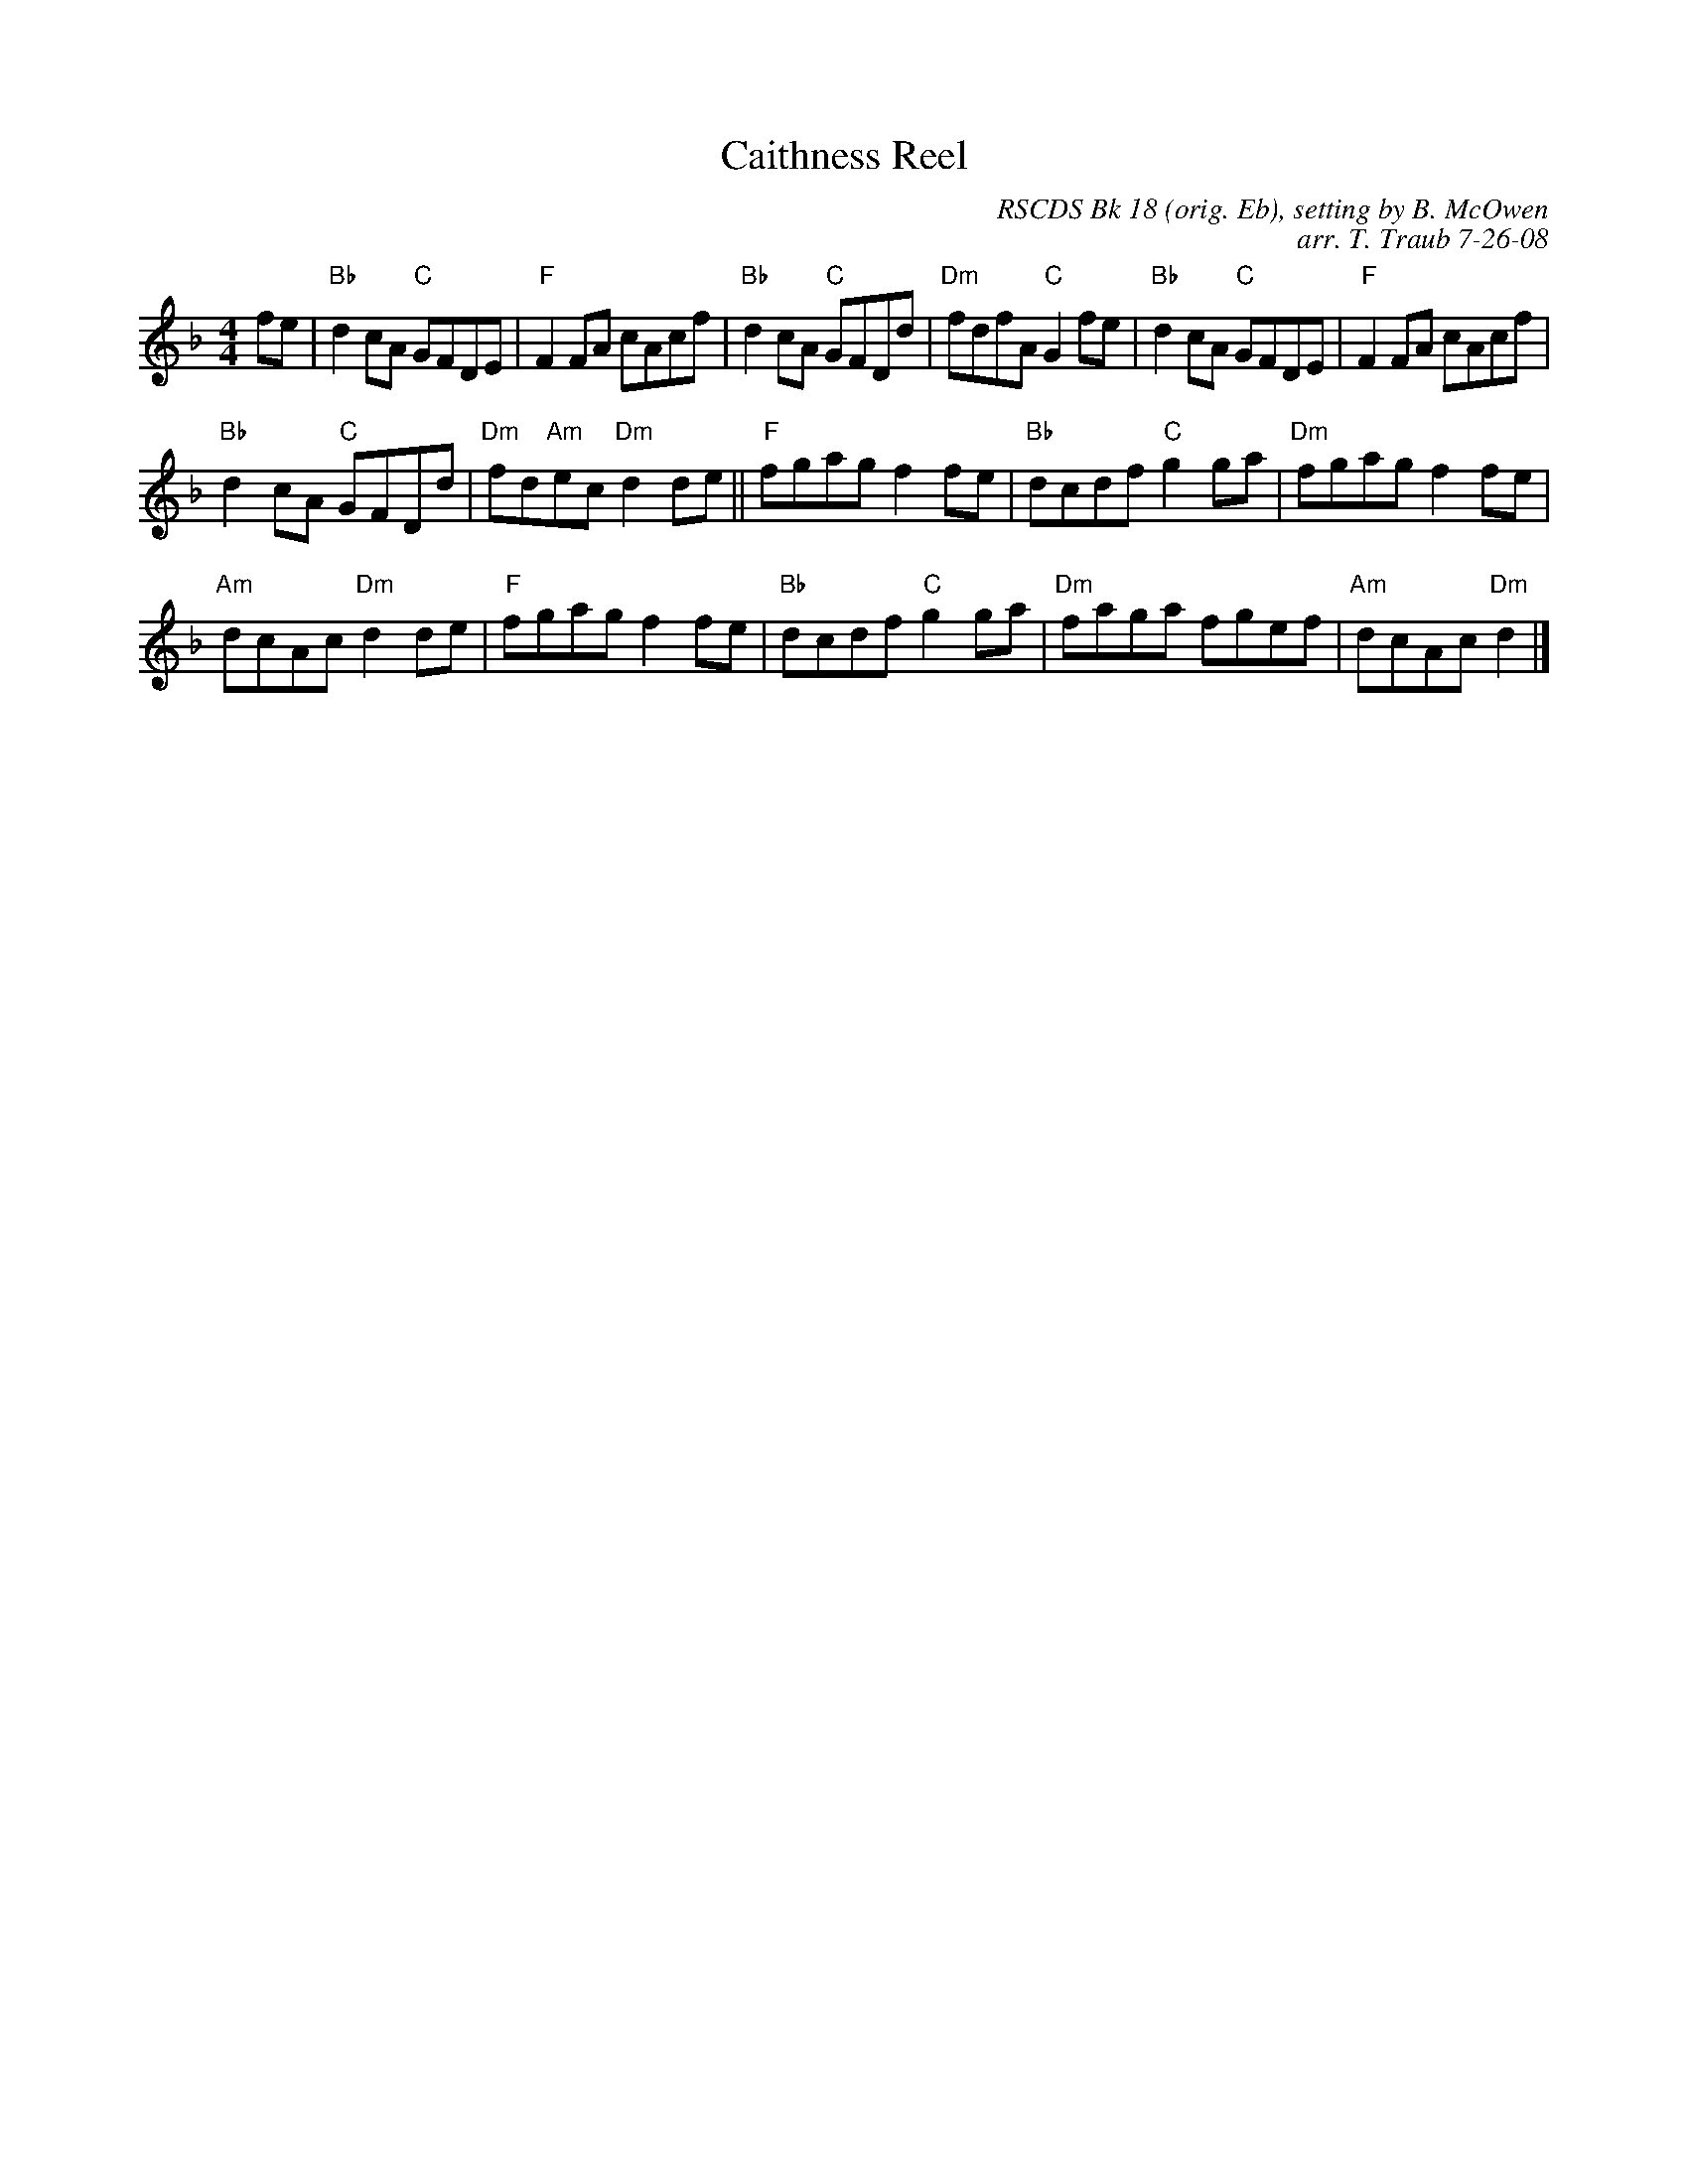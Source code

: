 X:1
T: Caithness Reel
C: RSCDS Bk 18 (orig. Eb), setting by B. McOwen
C: arr. T. Traub 7-26-08
%
K: F
L: 1/8
M: 4/4
R: reel
fe|"Bb"d2 cA "C"GFDE|"F"F2 FA cAcf|"Bb"d2 cA "C"GFDd|"Dm"fdfA "C"G2 fe|"Bb"d2 cA "C"GFDE|"F"F2 FA cAcf|
"Bb"d2 cA "C"GFDd|"Dm"fd"Am"ec "Dm"d2 de|| "F"fgag f2 fe|"Bb"dcdf "C"g2 ga|"Dm"fgag f2 fe|
"Am"dcAc "Dm"d2 de|"F"fgag f2 fe|"Bb"dcdf "C"g2 ga|"Dm"faga fgef|"Am"dcAc "Dm"d2 |]
